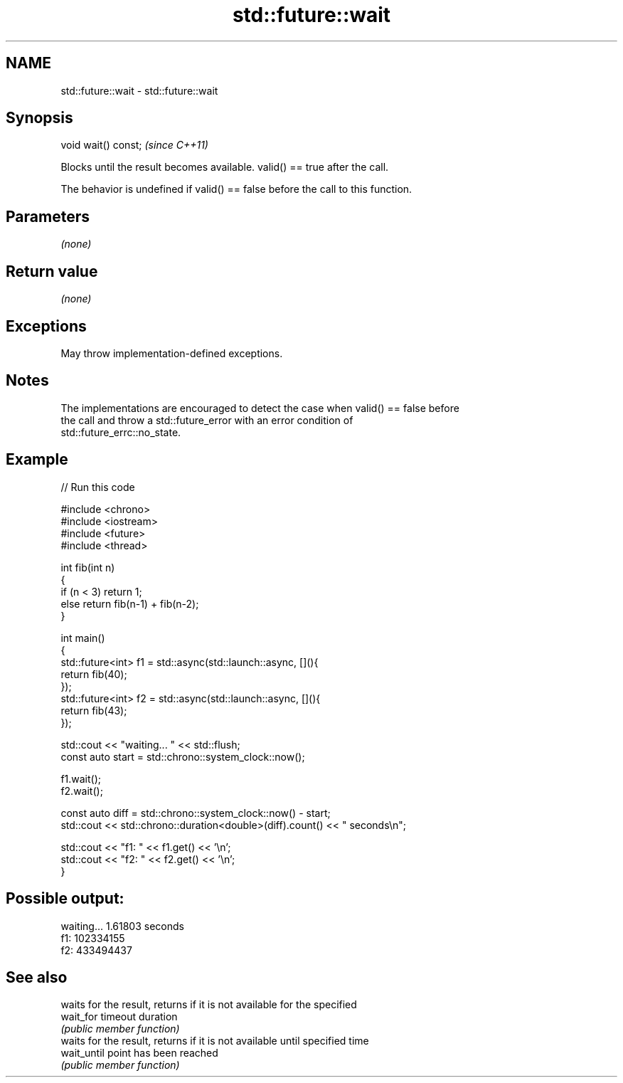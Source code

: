 .TH std::future::wait 3 "2022.07.31" "http://cppreference.com" "C++ Standard Libary"
.SH NAME
std::future::wait \- std::future::wait

.SH Synopsis
   void wait() const;  \fI(since C++11)\fP

   Blocks until the result becomes available. valid() == true after the call.

   The behavior is undefined if valid() == false before the call to this function.

.SH Parameters

   \fI(none)\fP

.SH Return value

   \fI(none)\fP

.SH Exceptions

   May throw implementation-defined exceptions.

.SH Notes

   The implementations are encouraged to detect the case when valid() == false before
   the call and throw a std::future_error with an error condition of
   std::future_errc::no_state.

.SH Example


// Run this code

 #include <chrono>
 #include <iostream>
 #include <future>
 #include <thread>

 int fib(int n)
 {
   if (n < 3) return 1;
   else return fib(n-1) + fib(n-2);
 }

 int main()
 {
     std::future<int> f1 = std::async(std::launch::async, [](){
         return fib(40);
     });
     std::future<int> f2 = std::async(std::launch::async, [](){
         return fib(43);
     });

     std::cout << "waiting... " << std::flush;
     const auto start = std::chrono::system_clock::now();

     f1.wait();
     f2.wait();

     const auto diff = std::chrono::system_clock::now() - start;
     std::cout << std::chrono::duration<double>(diff).count() << " seconds\\n";

     std::cout << "f1: " << f1.get() << '\\n';
     std::cout << "f2: " << f2.get() << '\\n';
 }

.SH Possible output:

 waiting... 1.61803 seconds
 f1: 102334155
 f2: 433494437

.SH See also

              waits for the result, returns if it is not available for the specified
   wait_for   timeout duration
              \fI(public member function)\fP
              waits for the result, returns if it is not available until specified time
   wait_until point has been reached
              \fI(public member function)\fP
